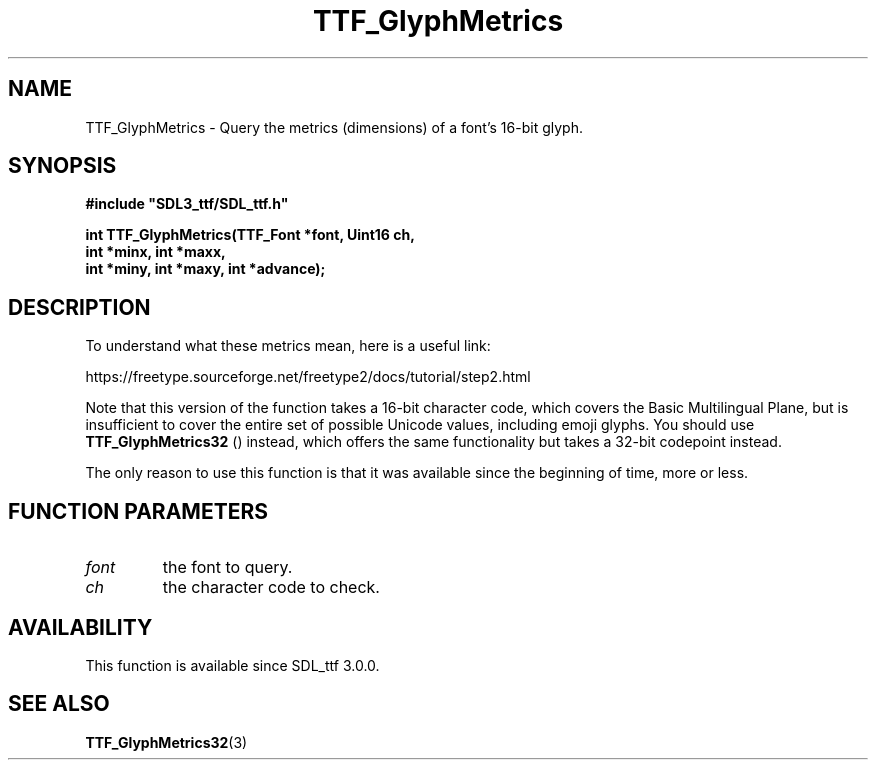 .\" This manpage content is licensed under Creative Commons
.\"  Attribution 4.0 International (CC BY 4.0)
.\"   https://creativecommons.org/licenses/by/4.0/
.\" This manpage was generated from SDL_ttf's wiki page for TTF_GlyphMetrics:
.\"   https://wiki.libsdl.org/SDL_ttf/TTF_GlyphMetrics
.\" Generated with SDL/build-scripts/wikiheaders.pl
.\"  revision release-2.20.0-151-g7684852
.\" Please report issues in this manpage's content at:
.\"   https://github.com/libsdl-org/sdlwiki/issues/new
.\" Please report issues in the generation of this manpage from the wiki at:
.\"   https://github.com/libsdl-org/SDL/issues/new?title=Misgenerated%20manpage%20for%20TTF_GlyphMetrics
.\" SDL_ttf can be found at https://libsdl.org/projects/SDL_ttf
.de URL
\$2 \(laURL: \$1 \(ra\$3
..
.if \n[.g] .mso www.tmac
.TH TTF_GlyphMetrics 3 "SDL_ttf 3.0.0" "SDL_ttf" "SDL_ttf3 FUNCTIONS"
.SH NAME
TTF_GlyphMetrics \- Query the metrics (dimensions) of a font's 16-bit glyph\[char46]
.SH SYNOPSIS
.nf
.B #include \(dqSDL3_ttf/SDL_ttf.h\(dq
.PP
.BI "int TTF_GlyphMetrics(TTF_Font *font, Uint16 ch,
.BI "int *minx, int *maxx,
.BI "int *miny, int *maxy, int *advance);
.fi
.SH DESCRIPTION
To understand what these metrics mean, here is a useful link:

https://freetype\[char46]sourceforge\[char46]net/freetype2/docs/tutorial/step2\[char46]html

Note that this version of the function takes a 16-bit character code, which
covers the Basic Multilingual Plane, but is insufficient to cover the
entire set of possible Unicode values, including emoji glyphs\[char46] You should
use 
.BR TTF_GlyphMetrics32
() instead, which offers the
same functionality but takes a 32-bit codepoint instead\[char46]

The only reason to use this function is that it was available since the
beginning of time, more or less\[char46]

.SH FUNCTION PARAMETERS
.TP
.I font
the font to query\[char46]
.TP
.I ch
the character code to check\[char46]
.SH AVAILABILITY
This function is available since SDL_ttf 3\[char46]0\[char46]0\[char46]

.SH SEE ALSO
.BR TTF_GlyphMetrics32 (3)
